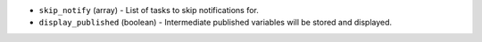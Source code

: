 .. NOTE: This file has been generated automatically, don't manually edit it

* ``skip_notify`` (array) - List of tasks to skip notifications for.
* ``display_published`` (boolean) - Intermediate published variables will be stored and displayed.